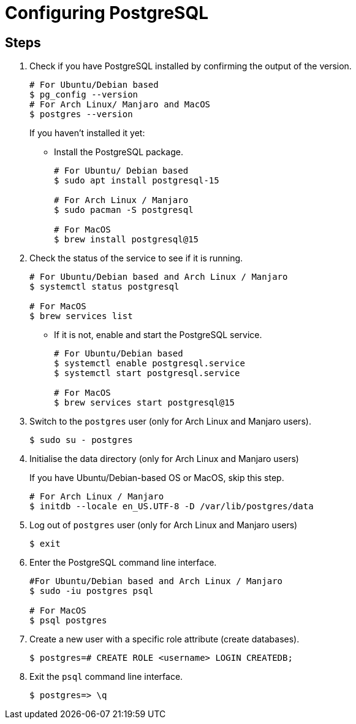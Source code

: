 = Configuring PostgreSQL

== Steps

[arabic]
. Check if you have PostgreSQL installed by confirming the output of the version.
+
[source, bash]
----
# For Ubuntu/Debian based
$ pg_config --version 
# For Arch Linux/ Manjaro and MacOS
$ postgres --version
----
+
If you haven't installed it yet:

* Install the PostgreSQL package. 
+
[source,bash]
----
# For Ubuntu/ Debian based
$ sudo apt install postgresql-15

# For Arch Linux / Manjaro
$ sudo pacman -S postgresql

# For MacOS
$ brew install postgresql@15
----

. Check the status of the service to see if it is running.
+
[source,bash]
----
# For Ubuntu/Debian based and Arch Linux / Manjaro
$ systemctl status postgresql

# For MacOS
$ brew services list
----

* If it is not, enable and start the PostgreSQL service. 
+
[source,bash]
----
# For Ubuntu/Debian based
$ systemctl enable postgresql.service
$ systemctl start postgresql.service

# For MacOS
$ brew services start postgresql@15
----
. Switch to the `postgres` user (only for Arch Linux and Manjaro users). 
+
[source,bash]
----
$ sudo su - postgres
----
. Initialise the data directory (only for Arch Linux and Manjaro users)
+
If you have Ubuntu/Debian-based OS or MacOS, skip this step. 
+
[source,bash]
----
# For Arch Linux / Manjaro
$ initdb --locale en_US.UTF-8 -D /var/lib/postgres/data
----

. Log out of `postgres` user (only for Arch Linux and Manjaro users) 
+
[source,bash]
----
$ exit
----

. Enter the PostgreSQL command line interface. 
+
[source,bash]
----
#For Ubuntu/Debian based and Arch Linux / Manjaro
$ sudo -iu postgres psql

# For MacOS
$ psql postgres
----
. Create a new user with a specific role attribute (create databases). 
+
[source,bash]
----
$ postgres=# CREATE ROLE <username> LOGIN CREATEDB;
----
. Exit the `psql` command line interface. 
+
[source,bash]
----
$ postgres=> \q
----
